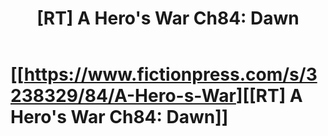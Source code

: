 #+TITLE: [RT] A Hero's War Ch84: Dawn

* [[https://www.fictionpress.com/s/3238329/84/A-Hero-s-War][[RT] A Hero's War Ch84: Dawn]]
:PROPERTIES:
:Author: elevul
:Score: 19
:DateUnix: 1467205247.0
:DateShort: 2016-Jun-29
:END:
